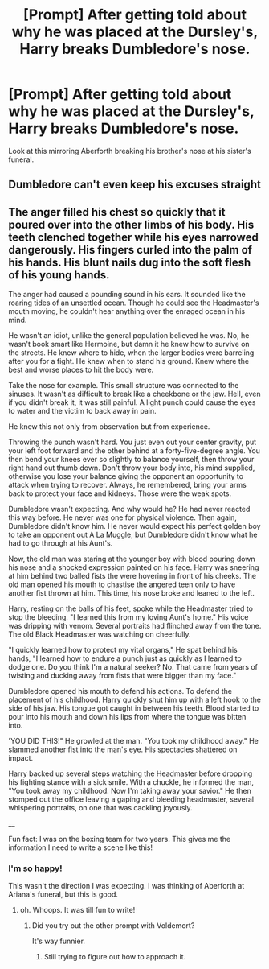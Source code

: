 #+TITLE: [Prompt] After getting told about why he was placed at the Dursley's, Harry breaks Dumbledore's nose.

* [Prompt] After getting told about why he was placed at the Dursley's, Harry breaks Dumbledore's nose.
:PROPERTIES:
:Score: 20
:DateUnix: 1562314088.0
:DateShort: 2019-Jul-05
:FlairText: Prompt
:END:
Look at this mirroring Aberforth breaking his brother's nose at his sister's funeral.


** Dumbledore can't even keep his excuses straight
:PROPERTIES:
:Author: AevnNoram
:Score: 9
:DateUnix: 1562352531.0
:DateShort: 2019-Jul-05
:END:


** The anger filled his chest so quickly that it poured over into the other limbs of his body. His teeth clenched together while his eyes narrowed dangerously. His fingers curled into the palm of his hands. His blunt nails dug into the soft flesh of his young hands.

The anger had caused a pounding sound in his ears. It sounded like the roaring tides of an unsettled ocean. Though he could see the Headmaster's mouth moving, he couldn't hear anything over the enraged ocean in his mind.

He wasn't an idiot, unlike the general population believed he was. No, he wasn't book smart like Hermoine, but damn it he knew how to survive on the streets. He knew where to hide, when the larger bodies were barreling after you for a fight. He knew when to stand his ground. Knew where the best and worse places to hit the body were.

Take the nose for example. This small structure was connected to the sinuses. It wasn't as difficult to break like a cheekbone or the jaw. Hell, even if you didn't break it, it was still painful. A light punch could cause the eyes to water and the victim to back away in pain.

He knew this not only from observation but from experience.

Throwing the punch wasn't hard. You just even out your center gravity, put your left foot forward and the other behind at a forty-five-degree angle. You then bend your knees ever so slightly to balance yourself, then throw your right hand out thumb down. Don't throw your body into, his mind supplied, otherwise you lose your balance giving the opponent an opportunity to attack when trying to recover. Always, he remembered, bring your arms back to protect your face and kidneys. Those were the weak spots.

Dumbledore wasn't expecting. And why would he? He had never reacted this way before. He never was one for physical violence. Then again, Dumbledore didn't know him. He never would expect his perfect golden boy to take an opponent out A La Muggle, but Dumbledore didn't know what he had to go through at his Aunt's.

Now, the old man was staring at the younger boy with blood pouring down his nose and a shocked expression painted on his face. Harry was sneering at him behind two balled fists the were hovering in front of his cheeks. The old man opened his mouth to chastise the angered teen only to have another fist thrown at him. This time, his nose broke and leaned to the left.

Harry, resting on the balls of his feet, spoke while the Headmaster tried to stop the bleeding. "I learned this from my loving Aunt's home." His voice was dripping with venom. Several portraits had flinched away from the tone. The old Black Headmaster was watching on cheerfully.

"I quickly learned how to protect my vital organs," He spat behind his hands, "I learned how to endure a punch just as quickly as I learned to dodge one. Do you think I'm a natural seeker? No. That came from years of twisting and ducking away from fists that were bigger than my face."

Dumbledore opened his mouth to defend his actions. To defend the placement of his childhood. Harry quickly shut him up with a left hook to the side of his jaw. His tongue got caught in between his teeth. Blood started to pour into his mouth and down his lips from where the tongue was bitten into.

'YOU DID THIS!" He growled at the man. "You took my childhood away." He slammed another fist into the man's eye. His spectacles shattered on impact.

Harry backed up several steps watching the Headmaster before dropping his fighting stance with a sick smile. With a chuckle, he informed the man, "You took away my childhood. Now I'm taking away your savior." He then stomped out the office leaving a gaping and bleeding headmaster, several whispering portraits, on one that was cackling joyously.

__

Fun fact: I was on the boxing team for two years. This gives me the information I need to write a scene like this!
:PROPERTIES:
:Author: CaptainMarv3l
:Score: 3
:DateUnix: 1566221806.0
:DateShort: 2019-Aug-19
:END:

*** I'm so happy!

This wasn't the direction I was expecting. I was thinking of Aberforth at Ariana's funeral, but this is good.
:PROPERTIES:
:Score: 1
:DateUnix: 1566224620.0
:DateShort: 2019-Aug-19
:END:

**** oh. Whoops. It was till fun to write!
:PROPERTIES:
:Author: CaptainMarv3l
:Score: 1
:DateUnix: 1566224655.0
:DateShort: 2019-Aug-19
:END:

***** Did you try out the other prompt with Voldemort?

It's way funnier.
:PROPERTIES:
:Score: 1
:DateUnix: 1566224864.0
:DateShort: 2019-Aug-19
:END:

****** Still trying to figure out how to approach it.
:PROPERTIES:
:Author: CaptainMarv3l
:Score: 1
:DateUnix: 1566224888.0
:DateShort: 2019-Aug-19
:END:
